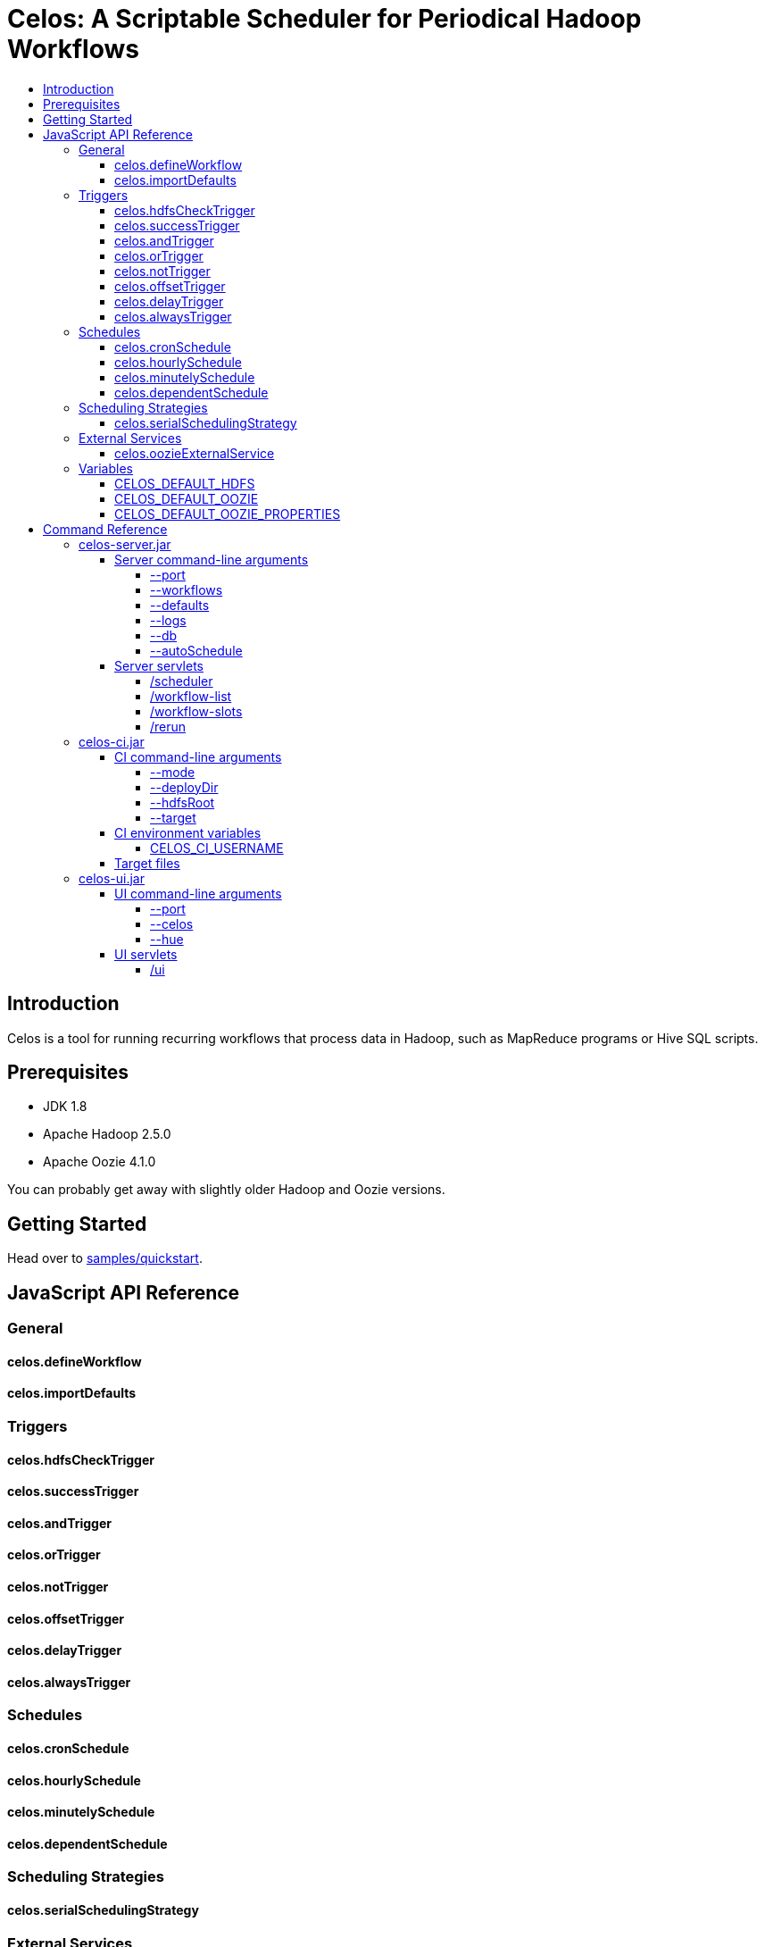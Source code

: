 Celos: A Scriptable Scheduler for Periodical Hadoop Workflows
=============================================================
:toc: macro
:toclevels: 5
:toc-title:

toc::[]

== Introduction

Celos is a tool for running recurring workflows that process data in
Hadoop, such as MapReduce programs or Hive SQL scripts.

== Prerequisites

* JDK 1.8
* Apache Hadoop 2.5.0
* Apache Oozie 4.1.0

You can probably get away with slightly older Hadoop and Oozie
versions.

== Getting Started

Head over to link:samples/quickstart[samples/quickstart].

== JavaScript API Reference
=== General
==== celos.defineWorkflow
==== celos.importDefaults
=== Triggers
==== celos.hdfsCheckTrigger
==== celos.successTrigger
==== celos.andTrigger
==== celos.orTrigger
==== celos.notTrigger
==== celos.offsetTrigger
==== celos.delayTrigger
==== celos.alwaysTrigger
=== Schedules
==== celos.cronSchedule
==== celos.hourlySchedule
==== celos.minutelySchedule
==== celos.dependentSchedule
=== Scheduling Strategies
==== celos.serialSchedulingStrategy
=== External Services
==== celos.oozieExternalService
=== Variables
==== CELOS_DEFAULT_HDFS
==== CELOS_DEFAULT_OOZIE
==== CELOS_DEFAULT_OOZIE_PROPERTIES

== Command Reference

=== celos-server.jar

The celos-server.jar launches Celos.

==== Server command-line arguments

===== --port

This required argument sets the HTTP port under which the server will run.

===== --workflows

This optional argument sets the workflows directory from which Celos
reads workflow JavaScript files.

If unsupplied, defaults to /etc/celos/workflows.

===== --defaults

This optional argument sets the defaults directory which contains
defaults JavaScript files that can be imported by workflows.

If unsupplied, defaults to /etc/celos/defaults.

===== --logs

This optional argument sets the directory which contains the log
files.

If unsupplied, defaults to /var/log/celos.

===== --db

This optional argument sets the directory which contains Celos' state
database.

If unsupplied, defaults to /var/lib/celos.

===== --autoSchedule

This optional argument sets the interval (in seconds) after which
Celos should automatically start a scheduler step.

In unsupplied, Celos will not automatically schedule, and wait for
POSTs to the /scheduler servlet instead.

==== Server servlets

===== /scheduler

POSTing to this servlet initiates a scheduler step.

In production we do this once a minute from cron.

===== /workflow-list

GETting this servlet returns the list of workflows loaded into Celos.

===== /workflow-slots

GETting this servlet returns information about a workflow and a subset
of its slots.

===== /rerun

POSTing to this servlet instructs Celos to mark a slot for rerun.

=== celos-ci.jar
==== CI command-line arguments
===== --mode
===== --deployDir
===== --hdfsRoot
===== --target
==== CI environment variables
===== CELOS_CI_USERNAME
==== Target files
=== celos-ui.jar
==== UI command-line arguments
===== --port
===== --celos
===== --hue
==== UI servlets
===== /ui
